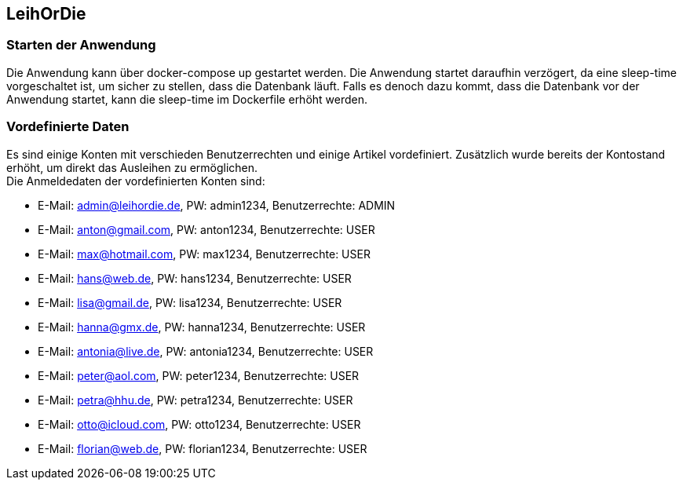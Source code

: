 ## LeihOrDie

### Starten der Anwendung
Die Anwendung kann über docker-compose up gestartet werden. Die Anwendung startet daraufhin verzögert,
da eine sleep-time vorgeschaltet ist, um sicher zu stellen, dass die Datenbank läuft. Falls es denoch dazu 
kommt, dass die Datenbank vor der Anwendung startet, kann die sleep-time im Dockerfile erhöht werden.

### Vordefinierte Daten
Es sind einige Konten mit verschieden Benutzerrechten und einige Artikel vordefiniert. Zusätzlich 
wurde bereits der Kontostand erhöht, um direkt das Ausleihen zu ermöglichen. +
Die Anmeldedaten der vordefinierten Konten sind:

* E-Mail: admin@leihordie.de, PW: admin1234, Benutzerrechte: ADMIN
* E-Mail: anton@gmail.com, PW: anton1234, Benutzerrechte: USER
* E-Mail: max@hotmail.com, PW: max1234, Benutzerrechte: USER
* E-Mail: hans@web.de, PW: hans1234, Benutzerrechte: USER
* E-Mail: lisa@gmail.de, PW: lisa1234, Benutzerrechte: USER
* E-Mail: hanna@gmx.de, PW: hanna1234, Benutzerrechte: USER
* E-Mail: antonia@live.de, PW: antonia1234, Benutzerrechte: USER
* E-Mail: peter@aol.com, PW: peter1234, Benutzerrechte: USER
* E-Mail: petra@hhu.de, PW: petra1234, Benutzerrechte: USER
* E-Mail: otto@icloud.com, PW: otto1234, Benutzerrechte: USER
* E-Mail: florian@web.de, PW: florian1234, Benutzerrechte: USER
